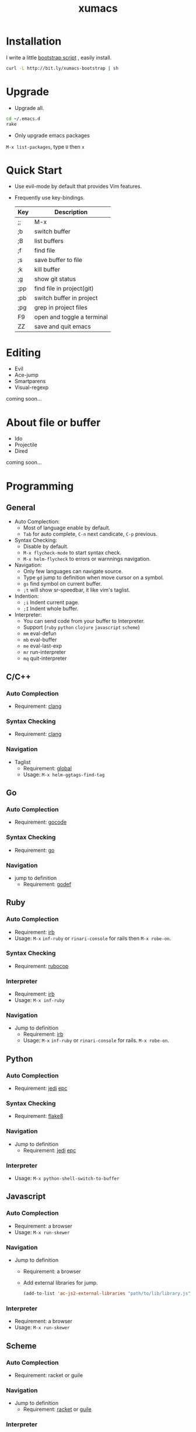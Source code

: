 #+TITLE: xumacs
#+Options: num:nil
#+STARTUP: content

* Installation
I write a little [[https://github.com/XuHaoJun/emacs.d/blob/master/script/bootstrap.sh][bootstrap script]] , easily install.
#+BEGIN_SRC sh
  curl -L http://bit.ly/xumacs-bootstrap | sh
#+END_SRC

* Upgrade
- Upgrade all.
#+BEGIN_SRC sh
  cd ~/.emacs.d
  rake
#+END_SRC
- Only upgrade emacs packages
=M-x list-packages=, type =U= then =x=

* Quick Start
- Use evil-mode by default that provides Vim features.
- Frequently use key-bindings.
  | Key | Description                |
  |-----+----------------------------|
  | ;;  | M-x                        |
  | ;b  | switch buffer              |
  | ;B  | list buffers               |
  | ;f  | find file                  |
  | ;s  | save buffer to file        |
  | ;k  | kill buffer                |
  | ;g  | show git status            |
  | ;pp | find file in project(git)  |
  | ;pb | switch buffer in project   |
  | ;pg | grep in project files      |
  | F9  | open and toggle a terminal |
  | ZZ  | save and quit emacs        |

* Editing
- Evil
- Ace-jump
- Smartparens
- Visual-regexp

coming soon...

* About file or buffer
- Ido
- Projectile
- Dired
coming soon...

* Programming
** General
- Auto Complection:
  - Most of language enable by default.
  - =Tab= for auto complete, =C-n= next candicate, =C-p= previous.
- Syntax Checking:
  - Disable by default.
  - =M-x flycheck-mode= to start syntax check.
  - =M-x helm-flycheck= to errors or warnnings navigation.
- Navigation:
  - Only few languages can navigate source.
  - Type =gd= jump to definition when move cursor on a symbol.
  - =gs= find symbol on current buffer.
  - =;t= will show sr-speedbar, it like vim's taglist.
- Indention:
  - =;i= Indent current page.
  - =;I= Indent whole buffer.
- Interpreter:
  - You can send code from your buffer to Interpreter.
  - Support (=ruby= =python= =clojure= =javascript= =scheme=)
  - =mm= eval-defun
  - =mb= eval-buffer
  - =me= eval-last-exp
  - =mr= run-interpreter
  - =mq= quit-interpreter

** C/C++
*** Auto Complection
- Requirement: [[http://clang.llvm.org/][clang]]
*** Syntax Checking
- Requirement: [[http://clang.llvm.org/][clang]]
*** Navigation
- Taglist
  - Requirement: [[https://www.gnu.org/software/global/global.html][global]]
  - Usage: =M-x helm-ggtags-find-tag=
** Go
*** Auto Complection
- Requirement: [[https://github.com/nsf/gocode][gocode]]
*** Syntax Checking
- Requirement: [[http://golang.org/][go]]
*** Navigation
- jump to definition
  - Requirement: [[https://code.google.com/p/rog-go/source/browse/exp/cmd/godef/][godef]]

** Ruby
*** Auto Complection
- Requirement: [[https://www.ruby-lang.org/en/][irb]]
- Usage: =M-x= =inf-ruby= or =rinari-console= for rails then =M-x robe-on=.
*** Syntax Checking
- Requirement: [[https://github.com/bbatsov/rubocop][rubocop]]
*** Interpreter
- Requirement: [[https://www.ruby-lang.org/en/][irb]]
- Usage: =M-x inf-ruby=
*** Navigation
- Jump to definition
  - Requirement: [[https://www.ruby-lang.org/en/][irb]]
  - Usage: =M-x= =inf-ruby= or =rinari-console= for rails. =M-x robe-on=.

** Python
*** Auto Complection
- Requirement: [[https://github.com/davidhalter/jedi][jedi]] [[https://github.com/tkf/python-epc][epc]]
*** Syntax Checking
- Requirement: [[https://pypi.python.org/pypi/flake8][flake8]]
*** Navigation
- Jump to definition
  - Requirement: [[https://github.com/davidhalter/jedi][jedi]] [[https://github.com/tkf/python-epc][epc]]
*** Interpreter
- Usage: =M-x python-shell-switch-to-buffer=

** Javascript
*** Auto Complection
- Requirement: a browser
- Usage: =M-x run-skewer=
*** Navigation
- Jump to definition
  - Requirement: a browser
  - Add external libraries for jump.
  #+BEGIN_SRC emacs-lisp
    (add-to-list 'ac-js2-external-libraries "path/to/lib/library.js")
  #+END_SRC
*** Interpreter
- Requirement: a browser
- Usage: =M-x run-skewer=

** Scheme
*** Auto Complection
- Requirement: racket or guile
*** Navigation
- Jump to definition
  - Requirement: [[http://racket-lang.org/][racket]] or [[https://www.gnu.org/software/guile/][guile]]
*** Interpreter
- Usage: =M-x run-geiser=
** Haskell
** Clojure
*** Auto Complection
- Requirement: [[https://github.com/technomancy/leiningen][leiningen]] [[https://github.com/clojure-emacs/cider][cider]] [[https://github.com/alexander-yakushev/compliment][compliment]]
*** Syntax Checking
- Requirement: [[https://github.com/technomancy/leiningen][leiningen]] [[https://github.com/jonase/kibit][kibit]]
*** Navigation
- Requirement: [[https://github.com/technomancy/leiningen][leiningen]] [[https://github.com/clojure-emacs/cider][cider]]
*** Interpreter
- Usage: =M-x cider-jack-in=
- Requirement: [[https://github.com/technomancy/leiningen][leiningen]] [[https://github.com/clojure-emacs/cider][cider]]
** Tex

** Mongo
*** Interpreter
- Usage: =M-x inf-mongo=

** Web
html, css, scss

* Misc
| app         | emacs M-x            |
|-------------+----------------------|
| Irc         | erc                  |
| Terminal    | term                 |
| Web Browser | w3m                  |
| Dict        | kid-star-dict        |
| Rss Reader  | newsticker-show-news |
